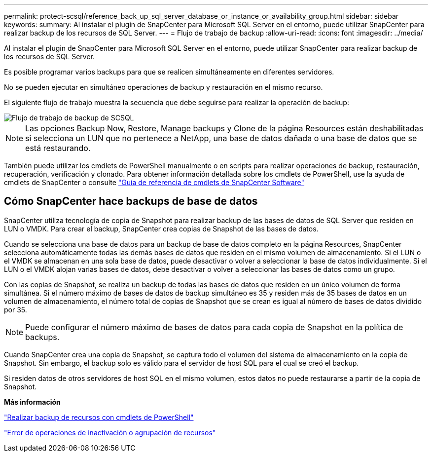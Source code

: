 ---
permalink: protect-scsql/reference_back_up_sql_server_database_or_instance_or_availability_group.html 
sidebar: sidebar 
keywords:  
summary: Al instalar el plugin de SnapCenter para Microsoft SQL Server en el entorno, puede utilizar SnapCenter para realizar backup de los recursos de SQL Server. 
---
= Flujo de trabajo de backup
:allow-uri-read: 
:icons: font
:imagesdir: ../media/


[role="lead"]
Al instalar el plugin de SnapCenter para Microsoft SQL Server en el entorno, puede utilizar SnapCenter para realizar backup de los recursos de SQL Server.

Es posible programar varios backups para que se realicen simultáneamente en diferentes servidores.

No se pueden ejecutar en simultáneo operaciones de backup y restauración en el mismo recurso.

El siguiente flujo de trabajo muestra la secuencia que debe seguirse para realizar la operación de backup:

image::../media/scsql_backup_workflow.png[Flujo de trabajo de backup de SCSQL]


NOTE: Las opciones Backup Now, Restore, Manage backups y Clone de la página Resources están deshabilitadas si selecciona un LUN que no pertenece a NetApp, una base de datos dañada o una base de datos que se está restaurando.

También puede utilizar los cmdlets de PowerShell manualmente o en scripts para realizar operaciones de backup, restauración, recuperación, verificación y clonado. Para obtener información detallada sobre los cmdlets de PowerShell, use la ayuda de cmdlets de SnapCenter o consulte https://library.netapp.com/ecm/ecm_download_file/ECMLP2885482["Guía de referencia de cmdlets de SnapCenter Software"]



== Cómo SnapCenter hace backups de base de datos

SnapCenter utiliza tecnología de copia de Snapshot para realizar backup de las bases de datos de SQL Server que residen en LUN o VMDK. Para crear el backup, SnapCenter crea copias de Snapshot de las bases de datos.

Cuando se selecciona una base de datos para un backup de base de datos completo en la página Resources, SnapCenter selecciona automáticamente todas las demás bases de datos que residen en el mismo volumen de almacenamiento. Si el LUN o el VMDK se almacenan en una sola base de datos, puede desactivar o volver a seleccionar la base de datos individualmente. Si el LUN o el VMDK alojan varias bases de datos, debe desactivar o volver a seleccionar las bases de datos como un grupo.

Con las copias de Snapshot, se realiza un backup de todas las bases de datos que residen en un único volumen de forma simultánea. Si el número máximo de bases de datos de backup simultáneo es 35 y residen más de 35 bases de datos en un volumen de almacenamiento, el número total de copias de Snapshot que se crean es igual al número de bases de datos dividido por 35.


NOTE: Puede configurar el número máximo de bases de datos para cada copia de Snapshot en la política de backups.

Cuando SnapCenter crea una copia de Snapshot, se captura todo el volumen del sistema de almacenamiento en la copia de Snapshot. Sin embargo, el backup solo es válido para el servidor de host SQL para el cual se creó el backup.

Si residen datos de otros servidores de host SQL en el mismo volumen, estos datos no puede restaurarse a partir de la copia de Snapshot.

*Más información*

link:task_back_up_resources_using_powershell_cmdlets_for_sql.html["Realizar backup de recursos con cmdlets de PowerShell"]

link:https://kb.netapp.com/Advice_and_Troubleshooting/Data_Protection_and_Security/SnapCenter/Quiesce_or_grouping_resources_operations_fail["Error de operaciones de inactivación o agrupación de recursos"]
